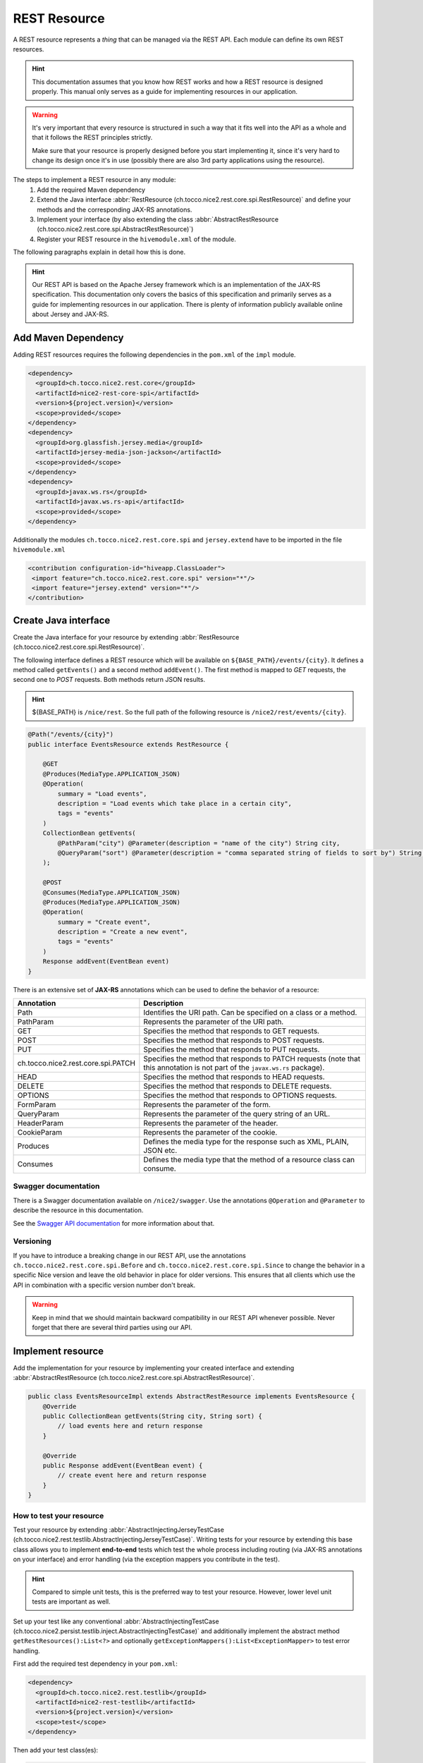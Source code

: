 REST Resource
=============

A REST resource represents a *thing* that can be managed via the REST API. Each module can define its own REST
resources.

.. hint::

   This documentation assumes that you know how REST works and how a REST resource is designed properly. This
   manual only serves as a guide for implementing resources in our application.


.. warning::

   It's very important that every resource is structured in such a way that it fits well into the API as a whole and
   that it follows the REST principles strictly.

   Make sure that your resource is properly designed before you start implementing it, since it's very hard to
   change its design once it's in use (possibly there are also 3rd party applications using the resource).

The steps to implement a REST resource in any module:
    #. Add the required Maven dependency
    #. Extend the Java interface :abbr:`RestResource (ch.tocco.nice2.rest.core.spi.RestResource)` and define
       your methods and the corresponding JAX-RS annotations.
    #. Implement your interface (by also extending the class :abbr:`AbstractRestResource (ch.tocco.nice2.rest.core.spi.AbstractRestResource)`)
    #. Register your REST resource in the ``hivemodule.xml`` of the module.

The following paragraphs explain in detail how this is done.

.. hint::

   Our REST API is based on the Apache Jersey framework which is an implementation of the JAX-RS specification. This
   documentation only covers the basics of this specification and primarily serves as a guide for implementing
   resources in our application. There is plenty of information publicly available online about Jersey and JAX-RS.

Add Maven Dependency
--------------------

Adding REST resources requires the following dependencies in the ``pom.xml`` of the ``impl`` module.

.. code-block:: XML

    <dependency>
      <groupId>ch.tocco.nice2.rest.core</groupId>
      <artifactId>nice2-rest-core-spi</artifactId>
      <version>${project.version}</version>
      <scope>provided</scope>
    </dependency>
    <dependency>
      <groupId>org.glassfish.jersey.media</groupId>
      <artifactId>jersey-media-json-jackson</artifactId>
      <scope>provided</scope>
    </dependency>
    <dependency>
      <groupId>javax.ws.rs</groupId>
      <artifactId>javax.ws.rs-api</artifactId>
      <scope>provided</scope>
    </dependency>

Additionally the modules ``ch.tocco.nice2.rest.core.spi`` and ``jersey.extend`` have to be imported in the file ``hivemodule.xml``

.. code-block:: XML

   <contribution configuration-id="hiveapp.ClassLoader">
    <import feature="ch.tocco.nice2.rest.core.spi" version="*"/>
    <import feature="jersey.extend" version="*"/>
   </contribution>

Create Java interface
---------------------

Create the Java interface for your resource by extending :abbr:`RestResource (ch.tocco.nice2.rest.core.spi.RestResource)`.

The following interface defines a REST resource which will be available on ``${BASE_PATH}/events/{city}``.
It defines a method called ``getEvents()`` and a second method ``addEvent()``. The first method is mapped to
`GET` requests, the second one to `POST` requests. Both methods return JSON results.

.. hint::

   ${BASE_PATH} is ``/nice/rest``. So the full path of the following resource is ``/nice2/rest/events/{city}``.

.. code-block:: Java

   @Path("/events/{city}")
   public interface EventsResource extends RestResource {

       @GET
       @Produces(MediaType.APPLICATION_JSON)
       @Operation(
           summary = "Load events",
           description = "Load events which take place in a certain city",
           tags = "events"
       )
       CollectionBean getEvents(
           @PathParam("city") @Parameter(description = "name of the city") String city,
           @QueryParam("sort") @Parameter(description = "comma separated string of fields to sort by") String sort
       );

       @POST
       @Consumes(MediaType.APPLICATION_JSON)
       @Produces(MediaType.APPLICATION_JSON)
       @Operation(
           summary = "Create event",
           description = "Create a new event",
           tags = "events"
       )
       Response addEvent(EventBean event)
   }

There is an extensive set of **JAX-RS** annotations which can be used to define the behavior of a resource:

.. list-table::
   :header-rows: 1

   * - Annotation
     - Description
   * - Path
     - Identifies the URI path. Can be specified on a class or a method.
   * - PathParam
     - Represents the parameter of the URI path.
   * - GET
     - Specifies the method that responds to GET requests.
   * - POST
     - Specifies the method that responds to POST requests.
   * - PUT
     - Specifies the method that responds to PUT requests.
   * - ch.tocco.nice2.rest.core.spi.PATCH
     - Specifies the method that responds to PATCH requests (note that this annotation is not part of the
       ``javax.ws.rs`` package).
   * - HEAD
     - Specifies the method that responds to HEAD requests.
   * - DELETE
     - Specifies the method that responds to DELETE requests.
   * - OPTIONS
     - Specifies the method that responds to OPTIONS requests.
   * - FormParam
     - Represents the parameter of the form.
   * - QueryParam
     - Represents the parameter of the query string of an URL.
   * - HeaderParam
     - Represents the parameter of the header.
   * - CookieParam
     - Represents the parameter of the cookie.
   * - Produces
     - Defines the media type for the response such as XML, PLAIN, JSON etc.
   * - Consumes
     - Defines the media type that the method of a resource class can consume.

Swagger documentation
^^^^^^^^^^^^^^^^^^^^^

There is a Swagger documentation available on ``/nice2/swagger``. Use the annotations ``@Operation`` and ``@Parameter``
to describe the resource in this documentation.

See the `Swagger API documentation`_ for more information about that.

.. _Swagger API documentation: https://github.com/swagger-api/swagger-core/wiki/Swagger-2.X---Annotations

Versioning
^^^^^^^^^^

If you have to introduce a breaking change in our REST API, use the annotations ``ch.tocco.nice2.rest.core.spi.Before``
and ``ch.tocco.nice2.rest.core.spi.Since`` to change the behavior in a specific Nice version and leave the old
behavior in place for older versions. This ensures that all clients which use the API in combination with a specific
version number don't break.

.. warning::

   Keep in mind that we should maintain backward compatibility in our REST API whenever possible. Never forget
   that there are several third parties using our API.

Implement resource
------------------

Add the implementation for your resource by implementing your created interface and extending
:abbr:`AbstractRestResource (ch.tocco.nice2.rest.core.spi.AbstractRestResource)`.

.. code-block:: Java

   public class EventsResourceImpl extends AbstractRestResource implements EventsResource {
       @Override
       public CollectionBean getEvents(String city, String sort) {
           // load events here and return response
       }

       @Override
       public Response addEvent(EventBean event) {
           // create event here and return response
       }
   }

How to test your resource
^^^^^^^^^^^^^^^^^^^^^^^^^

Test your resource by extending :abbr:`AbstractInjectingJerseyTestCase (ch.tocco.nice2.rest.testlib.AbstractInjectingJerseyTestCase)`. Writing
tests for your resource by extending this base class allows you to implement **end-to-end** tests which test the
whole process including routing (via JAX-RS annotations on your interface) and error handling (via the exception
mappers you contribute in the test).

.. hint::

   Compared to simple unit tests, this is the preferred way to test your resource. However, lower level unit tests
   are important as well.

Set up your test like any conventional :abbr:`AbstractInjectingTestCase (ch.tocco.nice2.persist.testlib.inject.AbstractInjectingTestCase)`
and additionally implement the abstract method ``getRestResources():List<?>`` and optionally
``getExceptionMappers():List<ExceptionMapper>`` to test error handling.

First add the required test dependency in your ``pom.xml``:

.. code-block:: XML

   <dependency>
     <groupId>ch.tocco.nice2.rest.testlib</groupId>
     <artifactId>nice2-rest-testlib</artifactId>
     <version>${project.version}</version>
     <scope>test</scope>
   </dependency>

Then add your test class(es):

.. code-block:: Java

   import javax.ws.rs.client.Entity;
   import javax.ws.rs.core.MediaType;
   import javax.ws.rs.core.Response;
   import javax.ws.rs.ext.ExceptionMapper;

   import import ch.tocco.nice2.rest.testlib.AbstractInjectingJerseyTestCase;

   public class AddEventTest extends AbstractInjectingJerseyTestCase {
       @Resource
       private EventsResourceImpl eventsResource;
       @Resource
       private List<ExceptionMapper> exceptionMappers;

       @Override
       protected void setupTestModules() {
           install(FixtureModules.embeddedDbModules(false));
           install(FixtureModules.createSchema());
           install(RestCoreModules.main());
           bind(EventsResource.class, EventsResourceImpl.class);
           bindDataModel(MyTestDataModel.class);
       }

       @Override
       protected List<?> getRestResources() {
           return ImmutableList.of(
               eventsResource
           );
       }

       @Override
       protected List<ExceptionMapper> getExceptionMappers() {
           return exceptionMappers;
       }

       @Test
       public void testAddEvent() throws Exception {
           Entity entity = Entity.entity(new EventBean(), MediaType.APPLICATION_JSON_TYPE);
           Response response = target("/events/zurich").request().post(entity);
           assertEquals(response.getStatus(), 201);

           String location = response.getHeaderString("Location");
           assertNotNull(location);

           assertEventExists(URI.create(location));
       }
   }

.. warning::

   When targeting an url with query parameters, the query params should not be added to the path but attached with
   `.queryParams` or the response will most likely be `404 - Not Found`.

   **NO** 

   ``Response response = target("/location/suggestions?city=Züri").get();``

   **YES** 

   ``Response response = target("/location/suggestions").queryParam("city", "Züri").request().get();``

   

Register resource
-----------------

The resource needs to be registered as hivemind service in the file ``hivemodule.xml``.

.. code-block:: XML

   <service-point id="EventsResource" interface="ch.tocco.nice2.[...].EventsResource">
     <invoke-factory>
       <construct class="ch.tocco.nice2.[...].EventsResourceImpl"/>
     </invoke-factory>
   </service-point>

Now the service needs to be contributed as REST Resource.

.. code-block:: XML

   <contribution configuration-id="nice2.rest.core.Resources">
    <resource resource-id="EventsResource"/>
   </contribution>

Use it
------

Now start the application and send an HTTP request to `${HOST}/nice2/rest/events/zurich`. If you send a GET request
(i.e. by simply entering the URL in your browser), ``getEvents()`` should be called and you should receive a JSON
representation of events which take place in Zürich.

Enable cross-origin access (optional)
-------------------------------------

By default, the REST resources cannot be accessed from another domain outside the domain from which the REST API is
served (forbidden by the `same-origin security policy`_).

Follow the steps described in :doc:`../rest/cors/index` if access from other domains should be enabled.

.. _same-origin security policy: https://en.wikipedia.org/wiki/Same-origin_policy
